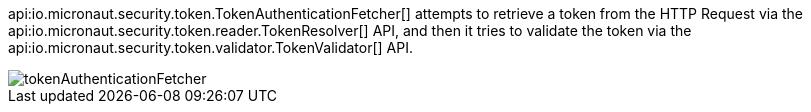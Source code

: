 api:io.micronaut.security.token.TokenAuthenticationFetcher[] attempts to retrieve a token from the HTTP Request via the api:io.micronaut.security.token.reader.TokenResolver[] API,
and then it tries to validate the token via the api:io.micronaut.security.token.validator.TokenValidator[] API.

image::tokenAuthenticationFetcher.png[]
